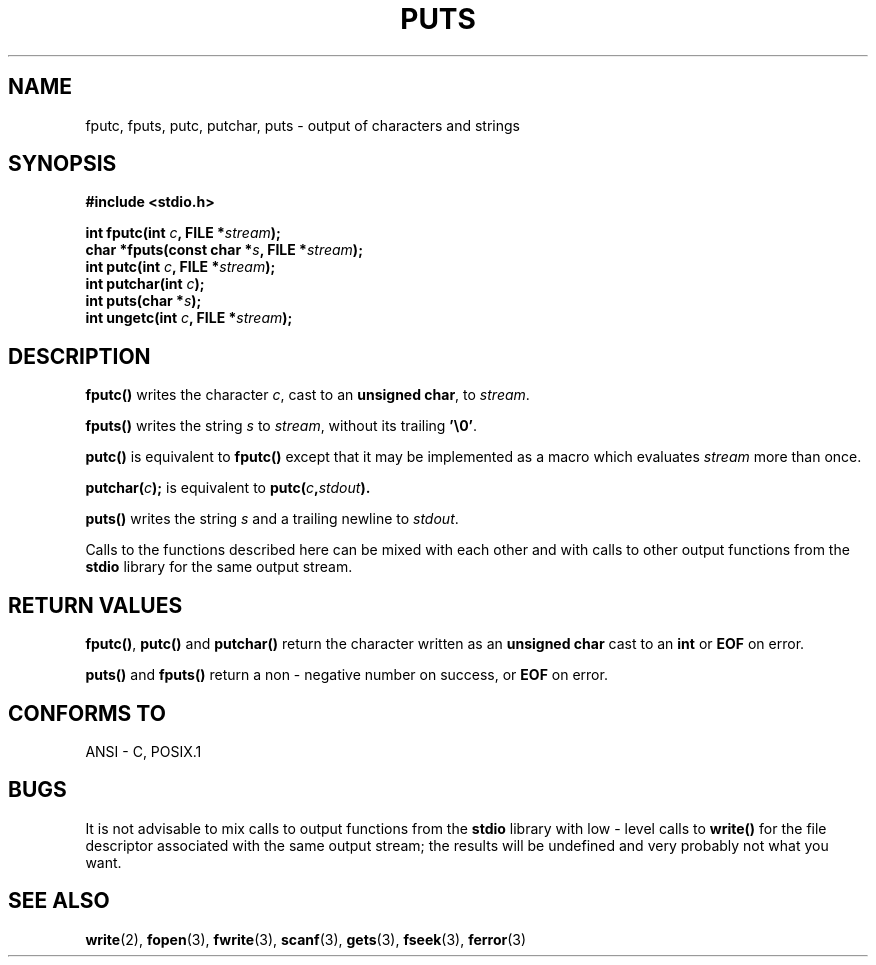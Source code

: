 .\" (c) 1993 by Thomas Koenig (ig25@rz.uni-karlsruhe.de)
.\" This file can be distributed under the terms of the GNU General Public
.\" License.
.\" Modified Sat Jul 24 18:42:59 1993 by Rik Faith (faith@cs.unc.edu)
.TH PUTS 3  "April 4, 1993" "GNU" "Linux Programmer's Manual"
.SH NAME
fputc, fputs, putc, putchar, puts \- output of characters and strings
.SH SYNOPSIS
.nf
.B #include <stdio.h>
.sp
.BI "int fputc(int " c ", FILE *" stream ");"
.nl
.BI "char *fputs(const char *" "s" ", FILE *" "stream" ");"
.nl
.BI "int putc(int " c ", FILE *" stream ");"
.nl
.BI "int putchar(int " c ");"
.nl
.BI "int puts(char *" "s" ");"
.nl
.BI "int ungetc(int " c ", FILE *" stream ");"
.SH DESCRIPTION
.B fputc()
writes the character
.IR c ,
cast to an
.BR "unsigned char" ,
to
.IR stream .
.PP
.B fputs()
writes the string
.I s
to
.IR stream ,
without its trailing
.BR '\e0' .
.PP
.B putc()
is equivalent to
.B fputc()
except that it may be implemented as a macro which evaluates
.I stream
more than once.
.PP
.BI "putchar(" c );
is equivalent to
.BI "putc(" c , stdout ).
.PP
.BR puts() 
writes the string
.I s
and a trailing newline
to
.IR stdout .
.PP
Calls to the functions described here can be mixed with each other and with
calls to other output functions from the
.B stdio
library for the same output stream.
.SH "RETURN VALUES"
.BR fputc() , " putc() " and " putchar()"
return the character written as an
.B unsigned char
cast to an
.B int
or
.B EOF
on error.
.PP
.BR puts() " and " fputs()
return a non - negative number
on success, or
.B EOF
on error.
.PP
.SH "CONFORMS TO"
ANSI - C, POSIX.1
.SH "BUGS"
It is not advisable to mix calls to output functions from the
.B stdio
library with low - level calls to
.B write() 
for the file descriptor associated with the same output stream; the results
will be undefined and very probably not what you want.
.SH "SEE ALSO"
.BR write "(2), " fopen "(3), " fwrite "(3), " scanf (3),
.BR gets "(3), " fseek "(3), " ferror (3)
